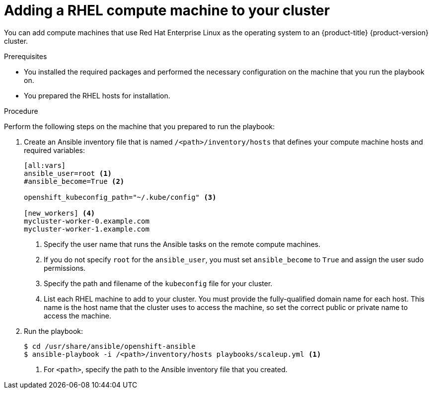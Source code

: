 // Module included in the following assemblies:
//
// * machine_management/adding-rhel-compute.adoc

[id="rhel-adding-node_{context}"]
= Adding a RHEL compute machine to your cluster

You can add compute machines that use Red Hat Enterprise Linux as the operating
system to an {product-title} {product-version} cluster.

.Prerequisites

* You installed the required packages and performed the necessary configuration
on the machine that you run the playbook on.
* You prepared the RHEL hosts for installation.

.Procedure

Perform the following steps on the machine that you prepared to run the
playbook:

. Create an Ansible inventory file that is named `/<path>/inventory/hosts` that
defines your compute machine hosts and required variables:
+
----
[all:vars]
ansible_user=root <1>
#ansible_become=True <2>

openshift_kubeconfig_path="~/.kube/config" <3>

[new_workers] <4>
mycluster-worker-0.example.com
mycluster-worker-1.example.com
----
<1> Specify the user name that runs the Ansible tasks on the remote compute
machines.
<2> If you do not specify `root` for the `ansible_user`, you must set `ansible_become`
to `True` and assign the user sudo permissions.
<3> Specify the path and filename of the `kubeconfig` file for your cluster.
<4> List each RHEL machine to add to your cluster. You must provide the
fully-qualified domain name for each host. This name is the host name that the
cluster uses to access the machine, so set the correct public or private name
to access the machine.

. Run the playbook:
+
----
$ cd /usr/share/ansible/openshift-ansible
$ ansible-playbook -i /<path>/inventory/hosts playbooks/scaleup.yml <1>
----
<1> For `<path>`, specify the path to the Ansible inventory file
that you created.

